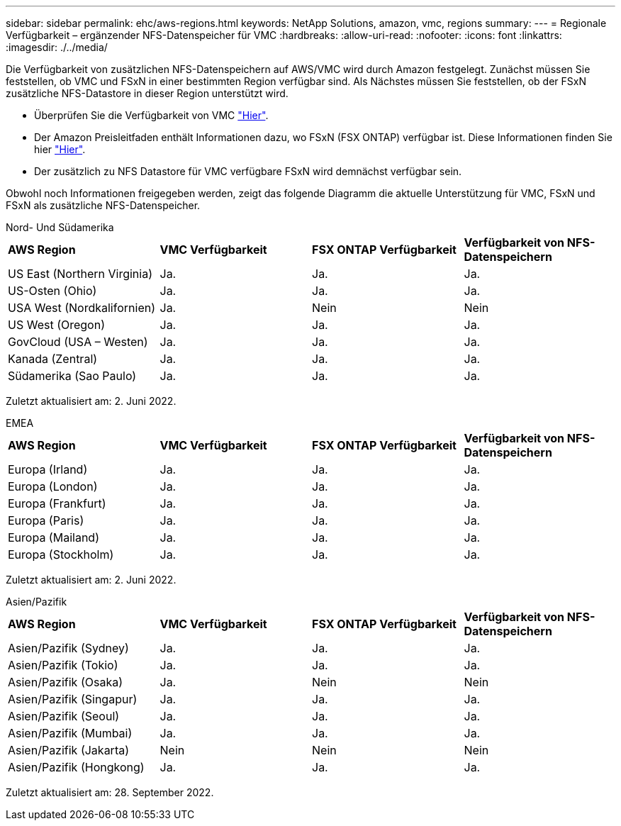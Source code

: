 ---
sidebar: sidebar 
permalink: ehc/aws-regions.html 
keywords: NetApp Solutions, amazon, vmc, regions 
summary:  
---
= Regionale Verfügbarkeit – ergänzender NFS-Datenspeicher für VMC
:hardbreaks:
:allow-uri-read: 
:nofooter: 
:icons: font
:linkattrs: 
:imagesdir: ./../media/


[role="lead"]
Die Verfügbarkeit von zusätzlichen NFS-Datenspeichern auf AWS/VMC wird durch Amazon festgelegt. Zunächst müssen Sie feststellen, ob VMC und FSxN in einer bestimmten Region verfügbar sind. Als Nächstes müssen Sie feststellen, ob der FSxN zusätzliche NFS-Datastore in dieser Region unterstützt wird.

* Überprüfen Sie die Verfügbarkeit von VMC link:https://docs.vmware.com/en/VMware-Cloud-on-AWS/services/com.vmware.vmc-aws.getting-started/GUID-19FB6A08-B1DA-4A6F-88A3-50ED445CFFCF.html["Hier"].
* Der Amazon Preisleitfaden enthält Informationen dazu, wo FSxN (FSX ONTAP) verfügbar ist. Diese Informationen finden Sie hier link:https://aws.amazon.com/fsx/netapp-ontap/pricing/["Hier"].
* Der zusätzlich zu NFS Datastore für VMC verfügbare FSxN wird demnächst verfügbar sein.


Obwohl noch Informationen freigegeben werden, zeigt das folgende Diagramm die aktuelle Unterstützung für VMC, FSxN und FSxN als zusätzliche NFS-Datenspeicher.

[role="tabbed-block"]
====
.Nord- Und Südamerika
--
[cols="25%, 25%, 25%, 25%"]
|===


| *AWS Region* | *VMC Verfügbarkeit* | *FSX ONTAP Verfügbarkeit* | *Verfügbarkeit von NFS-Datenspeichern* 


| US East (Northern Virginia) | Ja. | Ja. | Ja. 


| US-Osten (Ohio) | Ja. | Ja. | Ja. 


| USA West (Nordkalifornien) | Ja. | Nein | Nein 


| US West (Oregon) | Ja. | Ja. | Ja. 


| GovCloud (USA – Westen) | Ja. | Ja. | Ja. 


| Kanada (Zentral) | Ja. | Ja. | Ja. 


| Südamerika (Sao Paulo) | Ja. | Ja. | Ja. 
|===
Zuletzt aktualisiert am: 2. Juni 2022.

--
.EMEA
--
[cols="25%, 25%, 25%, 25%"]
|===


| *AWS Region* | *VMC Verfügbarkeit* | *FSX ONTAP Verfügbarkeit* | *Verfügbarkeit von NFS-Datenspeichern* 


| Europa (Irland) | Ja. | Ja. | Ja. 


| Europa (London) | Ja. | Ja. | Ja. 


| Europa (Frankfurt) | Ja. | Ja. | Ja. 


| Europa (Paris) | Ja. | Ja. | Ja. 


| Europa (Mailand) | Ja. | Ja. | Ja. 


| Europa (Stockholm) | Ja. | Ja. | Ja. 
|===
Zuletzt aktualisiert am: 2. Juni 2022.

--
.Asien/Pazifik
--
[cols="25%, 25%, 25%, 25%"]
|===


| *AWS Region* | *VMC Verfügbarkeit* | *FSX ONTAP Verfügbarkeit* | *Verfügbarkeit von NFS-Datenspeichern* 


| Asien/Pazifik (Sydney) | Ja. | Ja. | Ja. 


| Asien/Pazifik (Tokio) | Ja. | Ja. | Ja. 


| Asien/Pazifik (Osaka) | Ja. | Nein | Nein 


| Asien/Pazifik (Singapur) | Ja. | Ja. | Ja. 


| Asien/Pazifik (Seoul) | Ja. | Ja. | Ja. 


| Asien/Pazifik (Mumbai) | Ja. | Ja. | Ja. 


| Asien/Pazifik (Jakarta) | Nein | Nein | Nein 


| Asien/Pazifik (Hongkong) | Ja. | Ja. | Ja. 
|===
Zuletzt aktualisiert am: 28. September 2022.

--
====